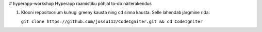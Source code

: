 # hyperapp-workshop
Hyperapp raamistiku põhjal to-do näiterakendus

1. Klooni repositoorium kuhugi greeny kausta ning ``cd`` sinna kausta. Selle lahendab järgmine rida:


   ``git clone https://github.com/jossu112/CodeIgniter.git && cd CodeIgniter``

